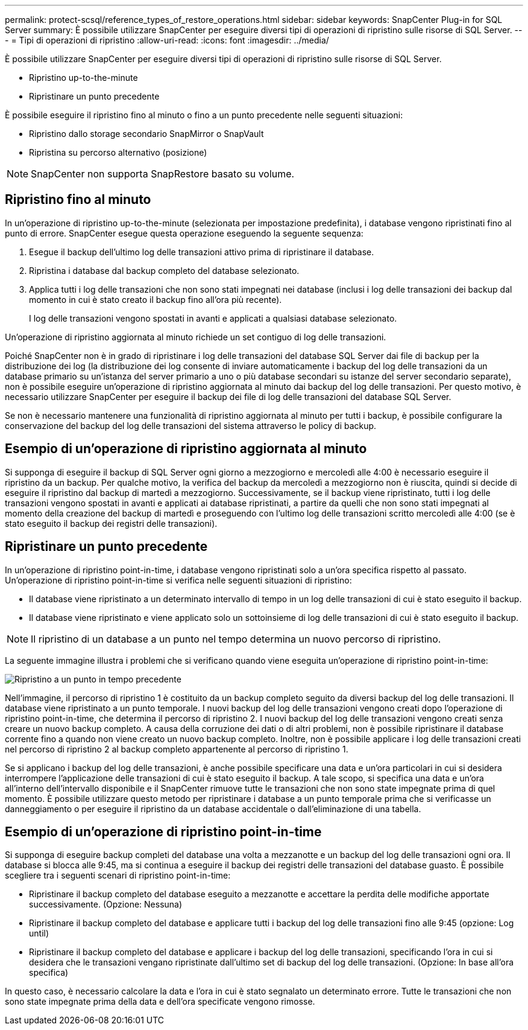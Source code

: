 ---
permalink: protect-scsql/reference_types_of_restore_operations.html 
sidebar: sidebar 
keywords: SnapCenter Plug-in for SQL Server 
summary: È possibile utilizzare SnapCenter per eseguire diversi tipi di operazioni di ripristino sulle risorse di SQL Server. 
---
= Tipi di operazioni di ripristino
:allow-uri-read: 
:icons: font
:imagesdir: ../media/


[role="lead"]
È possibile utilizzare SnapCenter per eseguire diversi tipi di operazioni di ripristino sulle risorse di SQL Server.

* Ripristino up-to-the-minute
* Ripristinare un punto precedente


È possibile eseguire il ripristino fino al minuto o fino a un punto precedente nelle seguenti situazioni:

* Ripristino dallo storage secondario SnapMirror o SnapVault
* Ripristina su percorso alternativo (posizione)



NOTE: SnapCenter non supporta SnapRestore basato su volume.



== Ripristino fino al minuto

In un'operazione di ripristino up-to-the-minute (selezionata per impostazione predefinita), i database vengono ripristinati fino al punto di errore. SnapCenter esegue questa operazione eseguendo la seguente sequenza:

. Esegue il backup dell'ultimo log delle transazioni attivo prima di ripristinare il database.
. Ripristina i database dal backup completo del database selezionato.
. Applica tutti i log delle transazioni che non sono stati impegnati nei database (inclusi i log delle transazioni dei backup dal momento in cui è stato creato il backup fino all'ora più recente).
+
I log delle transazioni vengono spostati in avanti e applicati a qualsiasi database selezionato.



Un'operazione di ripristino aggiornata al minuto richiede un set contiguo di log delle transazioni.

Poiché SnapCenter non è in grado di ripristinare i log delle transazioni del database SQL Server dai file di backup per la distribuzione dei log (la distribuzione dei log consente di inviare automaticamente i backup del log delle transazioni da un database primario su un'istanza del server primario a uno o più database secondari su istanze del server secondario separate), non è possibile eseguire un'operazione di ripristino aggiornata al minuto dai backup del log delle transazioni. Per questo motivo, è necessario utilizzare SnapCenter per eseguire il backup dei file di log delle transazioni del database SQL Server.

Se non è necessario mantenere una funzionalità di ripristino aggiornata al minuto per tutti i backup, è possibile configurare la conservazione del backup del log delle transazioni del sistema attraverso le policy di backup.



== Esempio di un'operazione di ripristino aggiornata al minuto

Si supponga di eseguire il backup di SQL Server ogni giorno a mezzogiorno e mercoledì alle 4:00 è necessario eseguire il ripristino da un backup. Per qualche motivo, la verifica del backup da mercoledì a mezzogiorno non è riuscita, quindi si decide di eseguire il ripristino dal backup di martedì a mezzogiorno. Successivamente, se il backup viene ripristinato, tutti i log delle transazioni vengono spostati in avanti e applicati ai database ripristinati, a partire da quelli che non sono stati impegnati al momento della creazione del backup di martedì e proseguendo con l'ultimo log delle transazioni scritto mercoledì alle 4:00 (se è stato eseguito il backup dei registri delle transazioni).



== Ripristinare un punto precedente

In un'operazione di ripristino point-in-time, i database vengono ripristinati solo a un'ora specifica rispetto al passato. Un'operazione di ripristino point-in-time si verifica nelle seguenti situazioni di ripristino:

* Il database viene ripristinato a un determinato intervallo di tempo in un log delle transazioni di cui è stato eseguito il backup.
* Il database viene ripristinato e viene applicato solo un sottoinsieme di log delle transazioni di cui è stato eseguito il backup.



NOTE: Il ripristino di un database a un punto nel tempo determina un nuovo percorso di ripristino.

La seguente immagine illustra i problemi che si verificano quando viene eseguita un'operazione di ripristino point-in-time:

image::../media/point_in_time_recovery_path.gif[Ripristino a un punto in tempo precedente]

Nell'immagine, il percorso di ripristino 1 è costituito da un backup completo seguito da diversi backup del log delle transazioni. Il database viene ripristinato a un punto temporale. I nuovi backup del log delle transazioni vengono creati dopo l'operazione di ripristino point-in-time, che determina il percorso di ripristino 2. I nuovi backup del log delle transazioni vengono creati senza creare un nuovo backup completo. A causa della corruzione dei dati o di altri problemi, non è possibile ripristinare il database corrente fino a quando non viene creato un nuovo backup completo. Inoltre, non è possibile applicare i log delle transazioni creati nel percorso di ripristino 2 al backup completo appartenente al percorso di ripristino 1.

Se si applicano i backup del log delle transazioni, è anche possibile specificare una data e un'ora particolari in cui si desidera interrompere l'applicazione delle transazioni di cui è stato eseguito il backup. A tale scopo, si specifica una data e un'ora all'interno dell'intervallo disponibile e il SnapCenter rimuove tutte le transazioni che non sono state impegnate prima di quel momento. È possibile utilizzare questo metodo per ripristinare i database a un punto temporale prima che si verificasse un danneggiamento o per eseguire il ripristino da un database accidentale o dall'eliminazione di una tabella.



== Esempio di un'operazione di ripristino point-in-time

Si supponga di eseguire backup completi del database una volta a mezzanotte e un backup del log delle transazioni ogni ora. Il database si blocca alle 9:45, ma si continua a eseguire il backup dei registri delle transazioni del database guasto. È possibile scegliere tra i seguenti scenari di ripristino point-in-time:

* Ripristinare il backup completo del database eseguito a mezzanotte e accettare la perdita delle modifiche apportate successivamente. (Opzione: Nessuna)
* Ripristinare il backup completo del database e applicare tutti i backup del log delle transazioni fino alle 9:45 (opzione: Log until)
* Ripristinare il backup completo del database e applicare i backup del log delle transazioni, specificando l'ora in cui si desidera che le transazioni vengano ripristinate dall'ultimo set di backup del log delle transazioni. (Opzione: In base all'ora specifica)


In questo caso, è necessario calcolare la data e l'ora in cui è stato segnalato un determinato errore. Tutte le transazioni che non sono state impegnate prima della data e dell'ora specificate vengono rimosse.
